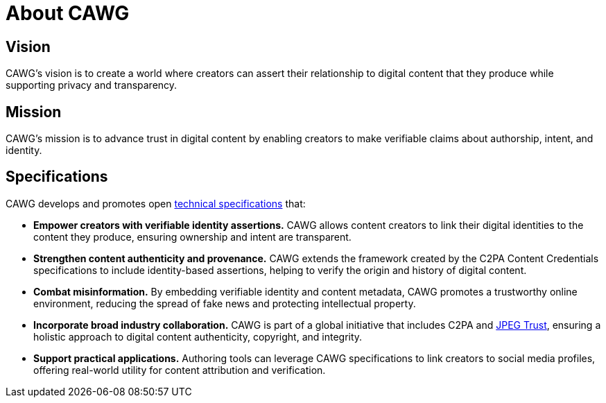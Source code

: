 = About CAWG
:page-role: -left-nav -toc cawg-logo 

== Vision

CAWG's vision is to create a world where creators can assert their relationship to digital content that they produce while supporting privacy and transparency.

== Mission

CAWG's mission is to advance trust in digital content by enabling creators to make verifiable claims about authorship, intent, and identity.

== Specifications

CAWG develops and promotes open xref:ROOT:specs.adoc[technical specifications] that:

* **Empower creators with verifiable identity assertions.**
CAWG allows content creators to link their digital identities to the content they produce, ensuring ownership and intent are transparent.
* **Strengthen content authenticity and provenance.**
CAWG extends the framework created by the C2PA Content Credentials specifications to include identity-based assertions, helping to verify the origin and history of digital content.
* **Combat misinformation.**
By embedding verifiable identity and content metadata, CAWG promotes a trustworthy online environment, reducing the spread of fake news and protecting intellectual property.
* **Incorporate broad industry collaboration.**
CAWG is part of a global initiative that includes C2PA and https://jpeg.org/jpegtrust/[JPEG Trust], ensuring a holistic approach to digital content authenticity, copyright, and integrity.
* **Support practical applications.**
Authoring tools can leverage CAWG specifications to link creators to social media profiles, offering real-world utility for content attribution and verification.
